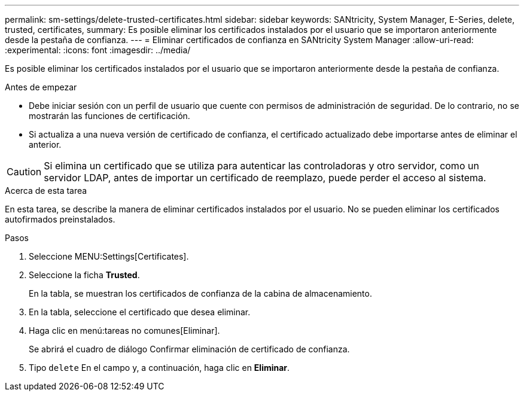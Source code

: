 ---
permalink: sm-settings/delete-trusted-certificates.html 
sidebar: sidebar 
keywords: SANtricity, System Manager, E-Series, delete, trusted, certificates, 
summary: Es posible eliminar los certificados instalados por el usuario que se importaron anteriormente desde la pestaña de confianza. 
---
= Eliminar certificados de confianza en SANtricity System Manager
:allow-uri-read: 
:experimental: 
:icons: font
:imagesdir: ../media/


[role="lead"]
Es posible eliminar los certificados instalados por el usuario que se importaron anteriormente desde la pestaña de confianza.

.Antes de empezar
* Debe iniciar sesión con un perfil de usuario que cuente con permisos de administración de seguridad. De lo contrario, no se mostrarán las funciones de certificación.
* Si actualiza a una nueva versión de certificado de confianza, el certificado actualizado debe importarse antes de eliminar el anterior.


[CAUTION]
====
Si elimina un certificado que se utiliza para autenticar las controladoras y otro servidor, como un servidor LDAP, antes de importar un certificado de reemplazo, puede perder el acceso al sistema.

====
.Acerca de esta tarea
En esta tarea, se describe la manera de eliminar certificados instalados por el usuario. No se pueden eliminar los certificados autofirmados preinstalados.

.Pasos
. Seleccione MENU:Settings[Certificates].
. Seleccione la ficha *Trusted*.
+
En la tabla, se muestran los certificados de confianza de la cabina de almacenamiento.

. En la tabla, seleccione el certificado que desea eliminar.
. Haga clic en menú:tareas no comunes[Eliminar].
+
Se abrirá el cuadro de diálogo Confirmar eliminación de certificado de confianza.

. Tipo `delete` En el campo y, a continuación, haga clic en *Eliminar*.

